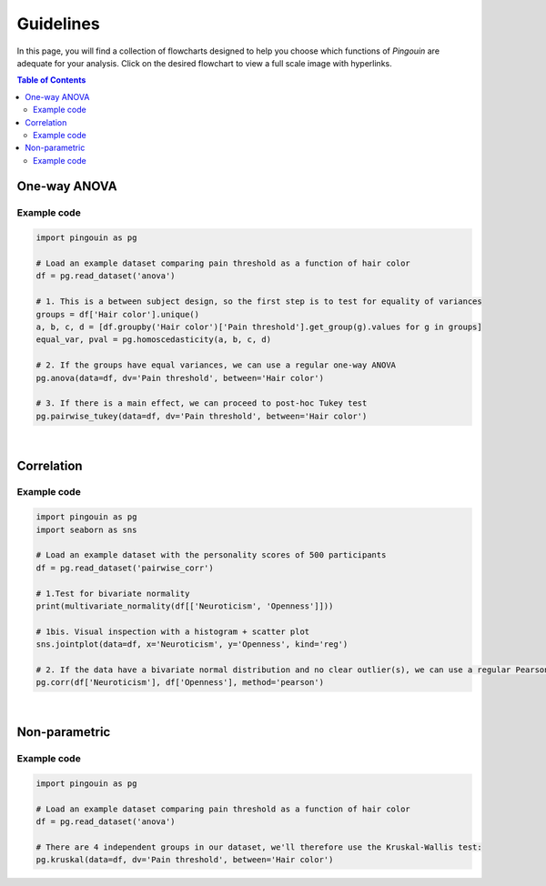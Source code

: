 .. _Guidelines:

Guidelines
##########

In this page, you will find a collection of flowcharts designed to help you choose
which functions of `Pingouin` are adequate for your analysis. Click on
the desired flowchart to view a full scale image with hyperlinks.

.. contents:: Table of Contents
   :depth: 2

One-way ANOVA
-------------

.. figure::  /pictures/flowchart/flowchart_one_way_ANOVA.svg
  :align: center
  :scale: 50
  :alt: One-way ANOVA

Example code
~~~~~~~~~~~~

.. code:: python

  import pingouin as pg

  # Load an example dataset comparing pain threshold as a function of hair color
  df = pg.read_dataset('anova')

  # 1. This is a between subject design, so the first step is to test for equality of variances
  groups = df['Hair color'].unique()
  a, b, c, d = [df.groupby('Hair color')['Pain threshold'].get_group(g).values for g in groups]
  equal_var, pval = pg.homoscedasticity(a, b, c, d)

  # 2. If the groups have equal variances, we can use a regular one-way ANOVA
  pg.anova(data=df, dv='Pain threshold', between='Hair color')

  # 3. If there is a main effect, we can proceed to post-hoc Tukey test
  pg.pairwise_tukey(data=df, dv='Pain threshold', between='Hair color')


|

Correlation
-----------

.. figure::  /pictures/flowchart/flowchart_correlations.svg
  :align: center
  :scale: 50
  :alt: Correlations

Example code
~~~~~~~~~~~~

.. code:: python

  import pingouin as pg
  import seaborn as sns

  # Load an example dataset with the personality scores of 500 participants
  df = pg.read_dataset('pairwise_corr')

  # 1.Test for bivariate normality
  print(multivariate_normality(df[['Neuroticism', 'Openness']]))

  # 1bis. Visual inspection with a histogram + scatter plot
  sns.jointplot(data=df, x='Neuroticism', y='Openness', kind='reg')

  # 2. If the data have a bivariate normal distribution and no clear outlier(s), we can use a regular Pearson correlation
  pg.corr(df['Neuroticism'], df['Openness'], method='pearson')


|

Non-parametric
--------------

.. figure::  /pictures/flowchart/flowchart_nonparametric.svg
  :align: center
  :scale: 50
  :alt: Non-parametric tests

Example code
~~~~~~~~~~~~

.. code:: python

  import pingouin as pg

  # Load an example dataset comparing pain threshold as a function of hair color
  df = pg.read_dataset('anova')

  # There are 4 independent groups in our dataset, we'll therefore use the Kruskal-Wallis test:
  pg.kruskal(data=df, dv='Pain threshold', between='Hair color')
